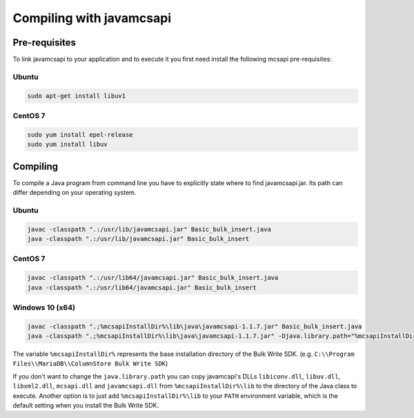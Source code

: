 Compiling with javamcsapi
=========================

Pre-requisites
--------------

To link javamcsapi to your application and to execute it you first need install the following mcsapi pre-requisites:

Ubuntu
^^^^^^

.. code-block:: console

   sudo apt-get install libuv1

CentOS 7
^^^^^^^^

.. code-block:: console

   sudo yum install epel-release
   sudo yum install libuv

Compiling
---------

To compile a Java program from command line you have to explicitly state where to find javamcsapi.jar. Its path can differ depending on your operating system.

Ubuntu
^^^^^^

.. code-block:: console

   javac -classpath ".:/usr/lib/javamcsapi.jar" Basic_bulk_insert.java
   java -classpath ".:/usr/lib/javamcsapi.jar" Basic_bulk_insert

CentOS 7
^^^^^^^^

.. code-block:: console

   javac -classpath ".:/usr/lib64/javamcsapi.jar" Basic_bulk_insert.java
   java -classpath ".:/usr/lib64/javamcsapi.jar" Basic_bulk_insert


Windows 10 (x64)
^^^^^^^^^^^^^^^^

.. code-block:: console

   javac -classpath ".;%mcsapiInstallDir%\lib\java\javamcsapi-1.1.7.jar" Basic_bulk_insert.java
   java -classpath ".;%mcsapiInstallDir%\lib\java\javamcsapi-1.1.7.jar" -Djava.library.path="%mcsapiInstallDir%\lib" Basic_bulk_insert

The variable ``%mcsapiInstallDir%`` represents the base installation directory of the Bulk Write SDK. (e.g. ``C:\\Program Files\\MariaDB\\ColumnStore Bulk Write SDK``)

If you don't want to change the ``java.library.path`` you can copy javamcapi's DLLs ``libiconv.dll``, ``libuv.dll``, ``libxml2.dll``, ``mcsapi.dll`` and ``javamcsapi.dll`` from ``%mcsapiInstallDir%\lib`` to the directory of the Java class to execute.  
Another option is to just add ``%mcsapiInstallDir%\lib`` to your ``PATH`` environment variable, which is the default setting when you install the Bulk Write SDK.
